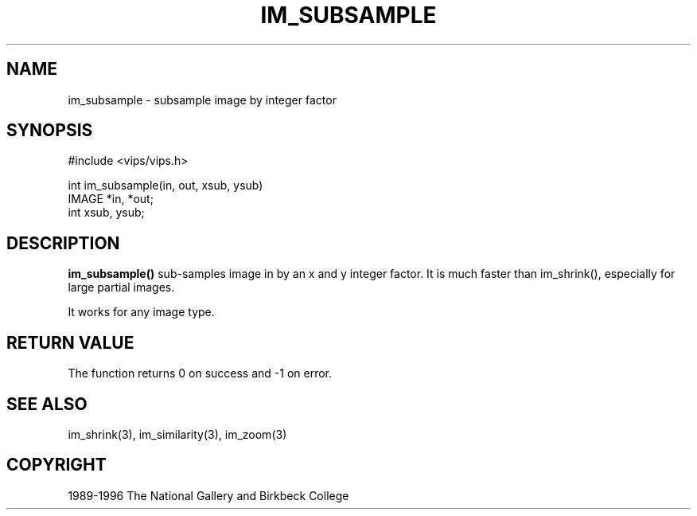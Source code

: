 .TH IM_SUBSAMPLE 3 "19 Aug 1996"
.SH NAME
im_subsample \- subsample image by integer factor
.SH SYNOPSIS
#include <vips/vips.h>

int im_subsample(in, out, xsub, ysub)
.br
IMAGE *in, *out;
.br
int xsub, ysub;

.SH DESCRIPTION
.B im_subsample()
sub-samples image in by an x and y integer factor. It is much faster than
im_shrink(), especially for large partial images.

It works for any image type.
.SH RETURN VALUE
The function returns 0 on success and -1 on error.
.SH SEE ALSO
im_shrink(3), im_similarity(3), im_zoom(3)
.SH COPYRIGHT
1989-1996 The National Gallery and Birkbeck College
